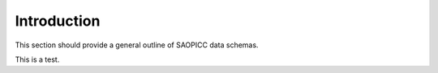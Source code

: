 Introduction
============

This section should provide a general outline of SAOPICC data schemas.

This is a test.